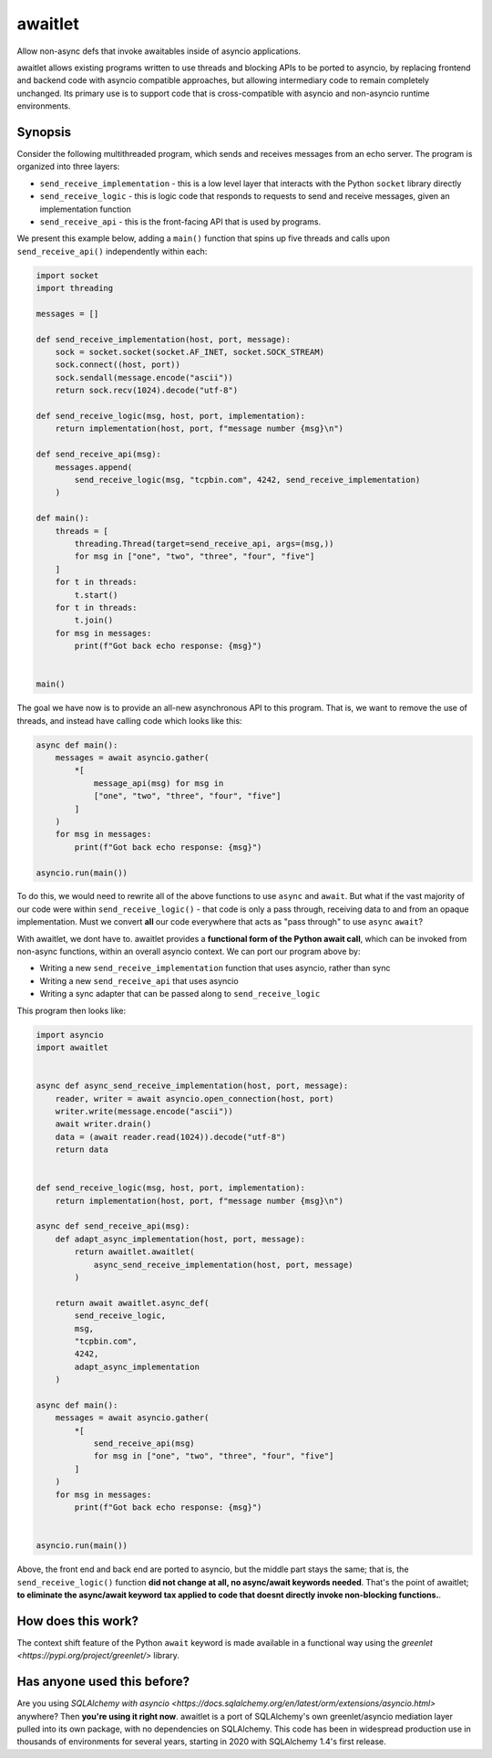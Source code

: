 ========
awaitlet
========

Allow non-async defs that invoke awaitables inside of asyncio applications.

awaitlet allows existing programs written to use threads and blocking
APIs to be ported to asyncio, by replacing frontend and backend code with
asyncio compatible approaches, but allowing intermediary code to remain
completely unchanged.  Its primary use is to support code that is cross-compatible
with asyncio and non-asyncio runtime environments.


Synopsis
========

Consider the following multithreaded program, which sends and receives messages
from an echo server.  The program is organized into three layers:

* ``send_receive_implementation`` - this is a low level layer that interacts
  with the Python ``socket`` library directly

* ``send_receive_logic`` - this is logic code that responds to requests to
  send and receive messages, given an implementation function

* ``send_receive_api`` - this is the front-facing API that is used by programs.

We present this example below, adding a ``main()`` function that spins up
five threads and calls upon ``send_receive_api()`` independently within each:

.. sourcecode:: python

    import socket
    import threading

    messages = []

    def send_receive_implementation(host, port, message):
        sock = socket.socket(socket.AF_INET, socket.SOCK_STREAM)
        sock.connect((host, port))
        sock.sendall(message.encode("ascii"))
        return sock.recv(1024).decode("utf-8")

    def send_receive_logic(msg, host, port, implementation):
        return implementation(host, port, f"message number {msg}\n")

    def send_receive_api(msg):
        messages.append(
            send_receive_logic(msg, "tcpbin.com", 4242, send_receive_implementation)
        )

    def main():
        threads = [
            threading.Thread(target=send_receive_api, args=(msg,))
            for msg in ["one", "two", "three", "four", "five"]
        ]
        for t in threads:
            t.start()
        for t in threads:
            t.join()
        for msg in messages:
            print(f"Got back echo response: {msg}")


    main()

The goal we have now is to provide an all-new asynchronous API to this program.
That is, we want to remove the use of threads, and instead have calling code which
looks like this:

.. sourcecode:: python

    async def main():
        messages = await asyncio.gather(
            *[
                message_api(msg) for msg in
                ["one", "two", "three", "four", "five"]
            ]
        )
        for msg in messages:
            print(f"Got back echo response: {msg}")

    asyncio.run(main())

To do this, we would need to rewrite all of the above functions to use
``async`` and ``await``.   But what if the vast majority of our code were
within ``send_receive_logic()`` - that code is only a pass through, receiving
data to and from an opaque implementation.  Must we convert **all** our code
everywhere that acts as "pass through" to use ``async`` ``await``?

With awaitlet, we dont have to.   awaitlet provides a **functional form
of the Python await call**, which can be invoked from non-async functions,
within an overall asyncio context.    We can port our program above by:

* Writing a new ``send_receive_implementation`` function that uses asyncio, rather than sync
* Writing a new ``send_receive_api`` that uses asyncio
* Writing a sync adapter that can be passed along to ``send_receive_logic``

This program then looks like:

.. sourcecode:: python

    import asyncio
    import awaitlet


    async def async_send_receive_implementation(host, port, message):
        reader, writer = await asyncio.open_connection(host, port)
        writer.write(message.encode("ascii"))
        await writer.drain()
        data = (await reader.read(1024)).decode("utf-8")
        return data


    def send_receive_logic(msg, host, port, implementation):
        return implementation(host, port, f"message number {msg}\n")

    async def send_receive_api(msg):
        def adapt_async_implementation(host, port, message):
            return awaitlet.awaitlet(
                async_send_receive_implementation(host, port, message)
            )

        return await awaitlet.async_def(
            send_receive_logic,
            msg,
            "tcpbin.com",
            4242,
            adapt_async_implementation
        )

    async def main():
        messages = await asyncio.gather(
            *[
                send_receive_api(msg)
                for msg in ["one", "two", "three", "four", "five"]
            ]
        )
        for msg in messages:
            print(f"Got back echo response: {msg}")


    asyncio.run(main())

Above, the front end and back end are ported to asyncio, but the
middle part stays the same; that is, the ``send_receive_logic()`` function 
**did not change at all, no async/await keywords needed**.  That's the point of awaitlet; **to eliminate
the async/await keyword tax applied to code that doesnt directly invoke
non-blocking functions.**.

How does this work?
===================

The context shift feature of the Python ``await`` keyword is made available in a functional 
way using the `greenlet <https://pypi.org/project/greenlet/>` library.

Has anyone used this before?
============================

Are you using `SQLAlchemy with asyncio <https://docs.sqlalchemy.org/en/latest/orm/extensions/asyncio.html>` anywhere?   Then **you're using it right now**.
awaitlet is a port of SQLAlchemy's own greenlet/asyncio mediation layer pulled into its own package, with no
dependencies on SQLAlchemy.   This code has been in widespread production use in thousands of environments for several
years, starting in 2020 with SQLAlchemy 1.4's first release.

